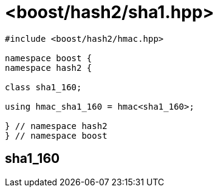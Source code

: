 ////
Copyright 2024 Peter Dimov
Distributed under the Boost Software License, Version 1.0.
https://www.boost.org/LICENSE_1_0.txt
////

[#ref_sha1]
# <boost/hash2/sha1.hpp>
:idprefix: ref_sha1_

```
#include <boost/hash2/hmac.hpp>

namespace boost {
namespace hash2 {

class sha1_160;

using hmac_sha1_160 = hmac<sha1_160>;

} // namespace hash2
} // namespace boost
```

## sha1_160


